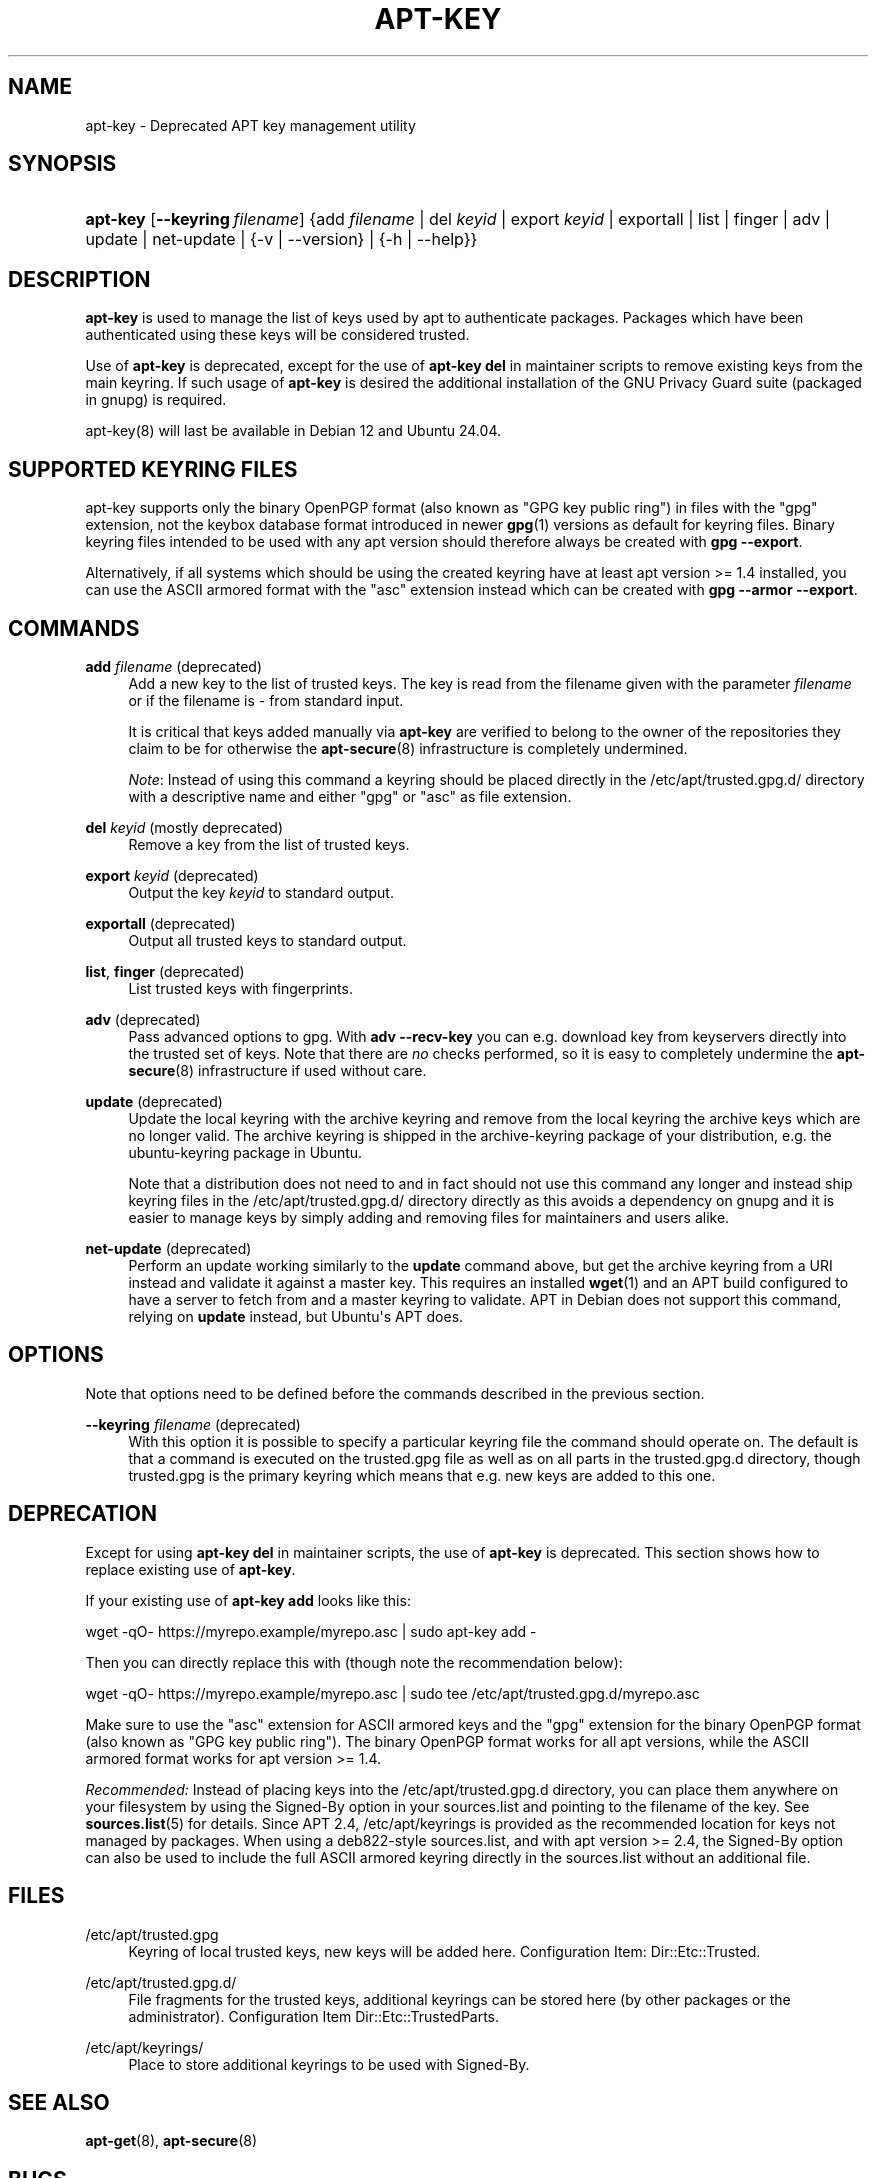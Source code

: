 '\" t
.\"     Title: apt-key
.\"    Author: Jason Gunthorpe
.\" Generator: DocBook XSL Stylesheets vsnapshot <http://docbook.sf.net/>
.\"      Date: 20\ \&February\ \&2024
.\"    Manual: APT
.\"    Source: APT 2.7.12
.\"  Language: English
.\"
.TH "APT\-KEY" "8" "20\ \&February\ \&2024" "APT 2.7.12" "APT"
.\" -----------------------------------------------------------------
.\" * Define some portability stuff
.\" -----------------------------------------------------------------
.\" ~~~~~~~~~~~~~~~~~~~~~~~~~~~~~~~~~~~~~~~~~~~~~~~~~~~~~~~~~~~~~~~~~
.\" http://bugs.debian.org/507673
.\" http://lists.gnu.org/archive/html/groff/2009-02/msg00013.html
.\" ~~~~~~~~~~~~~~~~~~~~~~~~~~~~~~~~~~~~~~~~~~~~~~~~~~~~~~~~~~~~~~~~~
.ie \n(.g .ds Aq \(aq
.el       .ds Aq '
.\" -----------------------------------------------------------------
.\" * set default formatting
.\" -----------------------------------------------------------------
.\" disable hyphenation
.nh
.\" disable justification (adjust text to left margin only)
.ad l
.\" -----------------------------------------------------------------
.\" * MAIN CONTENT STARTS HERE *
.\" -----------------------------------------------------------------
.SH "NAME"
apt-key \- Deprecated APT key management utility
.SH "SYNOPSIS"
.HP \w'\fBapt\-key\fR\ 'u
\fBapt\-key\fR [\fB\-\-keyring\ \fR\fB\fIfilename\fR\fR] {add\ \fIfilename\fR | del\ \fIkeyid\fR | export\ \fIkeyid\fR | exportall | list | finger | adv | update | net\-update | {\-v\ |\ \-\-version} | {\-h\ |\ \-\-help}}
.SH "DESCRIPTION"
.PP
\fBapt\-key\fR
is used to manage the list of keys used by apt to authenticate packages\&. Packages which have been authenticated using these keys will be considered trusted\&.
.PP
Use of
\fBapt\-key\fR
is deprecated, except for the use of
\fBapt\-key del\fR
in maintainer scripts to remove existing keys from the main keyring\&. If such usage of
\fBapt\-key\fR
is desired the additional installation of the GNU Privacy Guard suite (packaged in
gnupg) is required\&.
.PP
apt\-key(8) will last be available in Debian 12 and Ubuntu 24\&.04\&.
.SH "SUPPORTED KEYRING FILES"
.PP
apt\-key supports only the binary OpenPGP format (also known as "GPG key public ring") in files with the "gpg" extension, not the keybox database format introduced in newer
\fBgpg\fR(1)
versions as default for keyring files\&. Binary keyring files intended to be used with any apt version should therefore always be created with
\fBgpg \-\-export\fR\&.
.PP
Alternatively, if all systems which should be using the created keyring have at least apt version >= 1\&.4 installed, you can use the ASCII armored format with the "asc" extension instead which can be created with
\fBgpg \-\-armor \-\-export\fR\&.
.SH "COMMANDS"
.PP
\fBadd\fR \fB\fIfilename\fR\fR (deprecated)
.RS 4
Add a new key to the list of trusted keys\&. The key is read from the filename given with the parameter
\fIfilename\fR
or if the filename is
\-
from standard input\&.
.sp
It is critical that keys added manually via
\fBapt\-key\fR
are verified to belong to the owner of the repositories they claim to be for otherwise the
\fBapt-secure\fR(8)
infrastructure is completely undermined\&.
.sp
\fINote\fR: Instead of using this command a keyring should be placed directly in the
/etc/apt/trusted\&.gpg\&.d/
directory with a descriptive name and either "gpg" or "asc" as file extension\&.
.RE
.PP
\fBdel\fR \fB\fIkeyid\fR\fR (mostly deprecated)
.RS 4
Remove a key from the list of trusted keys\&.
.RE
.PP
\fBexport\fR \fB\fIkeyid\fR\fR (deprecated)
.RS 4
Output the key
\fIkeyid\fR
to standard output\&.
.RE
.PP
\fBexportall\fR (deprecated)
.RS 4
Output all trusted keys to standard output\&.
.RE
.PP
\fBlist\fR, \fBfinger\fR (deprecated)
.RS 4
List trusted keys with fingerprints\&.
.RE
.PP
\fBadv\fR (deprecated)
.RS 4
Pass advanced options to gpg\&. With
\fBadv \-\-recv\-key\fR
you can e\&.g\&. download key from keyservers directly into the trusted set of keys\&. Note that there are
\fIno\fR
checks performed, so it is easy to completely undermine the
\fBapt-secure\fR(8)
infrastructure if used without care\&.
.RE
.PP
\fBupdate\fR (deprecated)
.RS 4
Update the local keyring with the archive keyring and remove from the local keyring the archive keys which are no longer valid\&. The archive keyring is shipped in the
archive\-keyring
package of your distribution, e\&.g\&. the
ubuntu\-keyring
package in Ubuntu\&.
.sp
Note that a distribution does not need to and in fact should not use this command any longer and instead ship keyring files in the
/etc/apt/trusted\&.gpg\&.d/
directory directly as this avoids a dependency on
gnupg
and it is easier to manage keys by simply adding and removing files for maintainers and users alike\&.
.RE
.PP
\fBnet\-update\fR (deprecated)
.RS 4
Perform an update working similarly to the
\fBupdate\fR
command above, but get the archive keyring from a URI instead and validate it against a master key\&. This requires an installed
\fBwget\fR(1)
and an APT build configured to have a server to fetch from and a master keyring to validate\&. APT in Debian does not support this command, relying on
\fBupdate\fR
instead, but Ubuntu\*(Aqs APT does\&.
.RE
.SH "OPTIONS"
.PP
Note that options need to be defined before the commands described in the previous section\&.
.PP
\fB\-\-keyring\fR \fB\fIfilename\fR\fR (deprecated)
.RS 4
With this option it is possible to specify a particular keyring file the command should operate on\&. The default is that a command is executed on the
trusted\&.gpg
file as well as on all parts in the
trusted\&.gpg\&.d
directory, though
trusted\&.gpg
is the primary keyring which means that e\&.g\&. new keys are added to this one\&.
.RE
.SH "DEPRECATION"
.PP
Except for using
\fBapt\-key del\fR
in maintainer scripts, the use of
\fBapt\-key\fR
is deprecated\&. This section shows how to replace existing use of
\fBapt\-key\fR\&.
.PP
If your existing use of
\fBapt\-key add\fR
looks like this:
.PP
wget \-qO\- https://myrepo\&.example/myrepo\&.asc | sudo apt\-key add \-
.PP
Then you can directly replace this with (though note the recommendation below):
.PP
wget \-qO\- https://myrepo\&.example/myrepo\&.asc | sudo tee /etc/apt/trusted\&.gpg\&.d/myrepo\&.asc
.PP
Make sure to use the "asc" extension for ASCII armored keys and the "gpg" extension for the binary OpenPGP format (also known as "GPG key public ring")\&. The binary OpenPGP format works for all apt versions, while the ASCII armored format works for apt version >= 1\&.4\&.
.PP
\fIRecommended:\fR
Instead of placing keys into the
/etc/apt/trusted\&.gpg\&.d
directory, you can place them anywhere on your filesystem by using the
Signed\-By
option in your
sources\&.list
and pointing to the filename of the key\&. See
\fBsources.list\fR(5)
for details\&. Since APT 2\&.4,
/etc/apt/keyrings
is provided as the recommended location for keys not managed by packages\&. When using a deb822\-style sources\&.list, and with apt version >= 2\&.4, the
Signed\-By
option can also be used to include the full ASCII armored keyring directly in the
sources\&.list
without an additional file\&.
.SH "FILES"
.PP
/etc/apt/trusted\&.gpg
.RS 4
Keyring of local trusted keys, new keys will be added here\&. Configuration Item:
Dir::Etc::Trusted\&.
.RE
.PP
/etc/apt/trusted\&.gpg\&.d/
.RS 4
File fragments for the trusted keys, additional keyrings can be stored here (by other packages or the administrator)\&. Configuration Item
Dir::Etc::TrustedParts\&.
.RE
.PP
/etc/apt/keyrings/
.RS 4
Place to store additional keyrings to be used with
Signed\-By\&.
.RE
.SH "SEE ALSO"
.PP
\fBapt-get\fR(8),
\fBapt-secure\fR(8)
.SH "BUGS"
.PP
\m[blue]\fBAPT bug page\fR\m[]\&\s-2\u[1]\d\s+2\&. If you wish to report a bug in APT, please see
/usr/share/doc/debian/bug\-reporting\&.txt
or the
\fBreportbug\fR(1)
command\&.
.SH "AUTHOR"
.PP
APT was written by the APT team
<apt@packages\&.debian\&.org>\&.
.SH "AUTHORS"
.PP
\fBJason Gunthorpe\fR
.RS 4
.RE
.PP
\fBAPT team\fR
.RS 4
.RE
.SH "NOTES"
.IP " 1." 4
APT bug page
.RS 4
\%http://bugs.debian.org/src:apt
.RE
